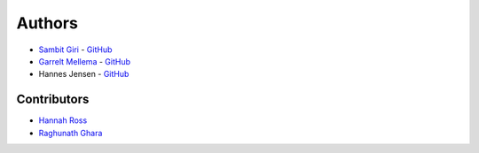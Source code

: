 =======
Authors
=======

* `Sambit Giri <https://sambit-giri.github.io/>`_ - `GitHub <https://github.com/sambit-giri>`_
* `Garrelt Mellema <https://www.su.se/english/profiles/gmell-1.184545>`_ - `GitHub <https://github.com/garrelt>`_
* Hannes Jensen - `GitHub <https://github.com/hjens>`_

Contributors
============

* `Hannah Ross <https://crd.lbl.gov/departments/computational-science/c3/c3-people/hannah-ross/>`_
* `Raghunath Ghara <https://scholar.google.com/citations?user=WmNdlCkAAAAJ&hl=en>`_
